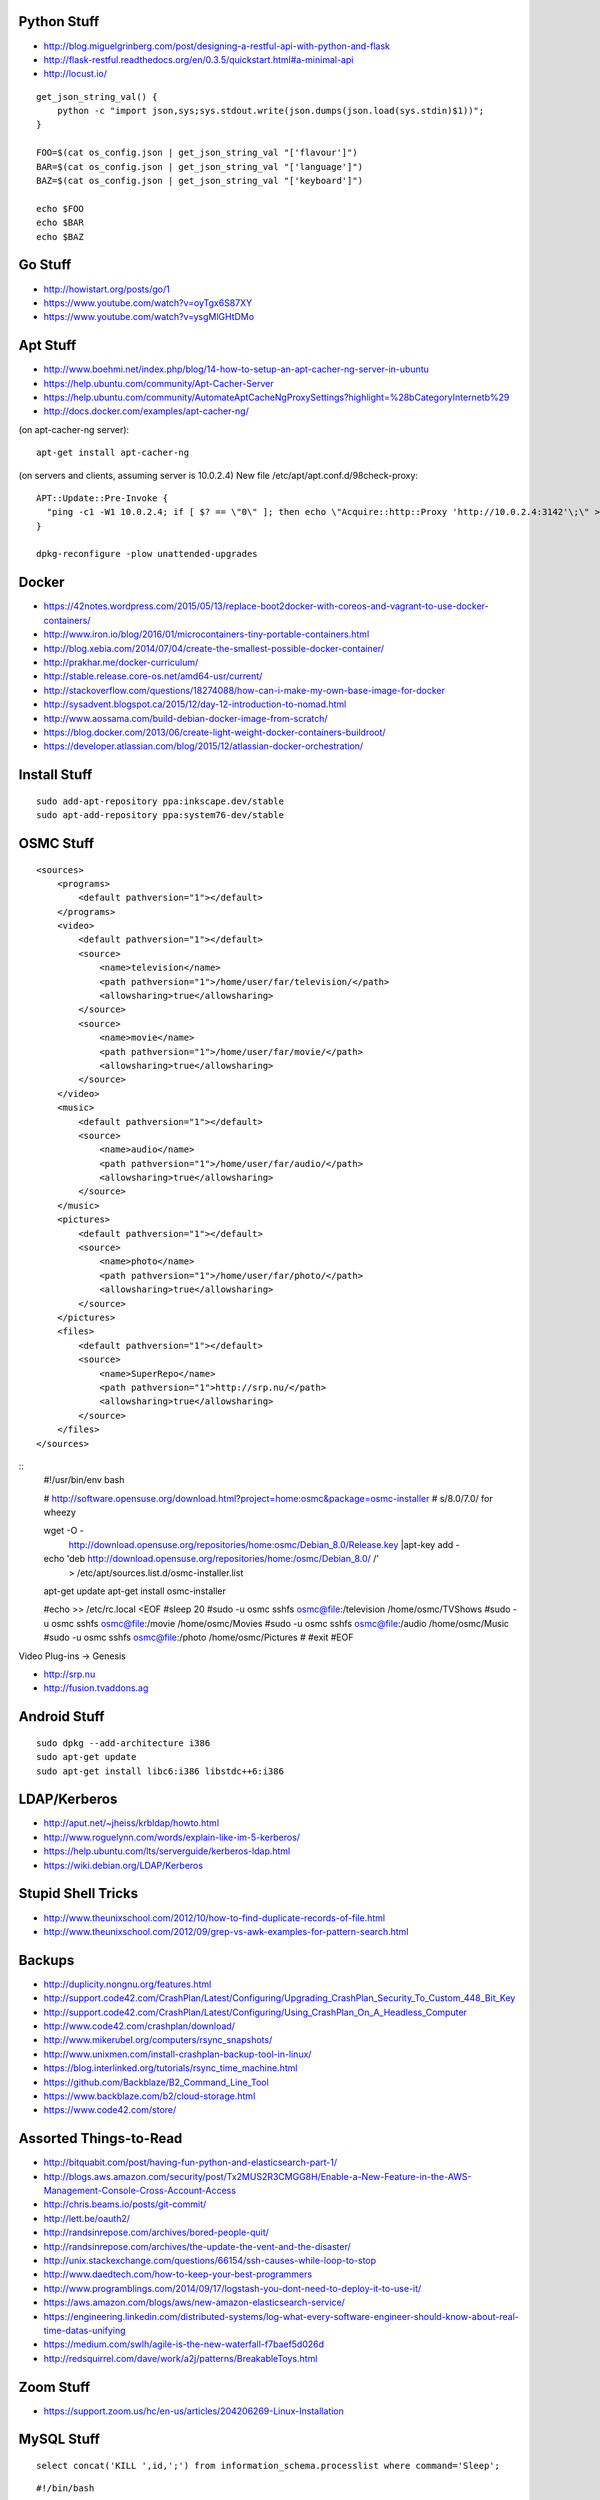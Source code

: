 Python Stuff
------------

* http://blog.miguelgrinberg.com/post/designing-a-restful-api-with-python-and-flask
* http://flask-restful.readthedocs.org/en/0.3.5/quickstart.html#a-minimal-api
* http://locust.io/

::

    get_json_string_val() {
        python -c "import json,sys;sys.stdout.write(json.dumps(json.load(sys.stdin)$1))";
    }

    FOO=$(cat os_config.json | get_json_string_val "['flavour']")
    BAR=$(cat os_config.json | get_json_string_val "['language']")
    BAZ=$(cat os_config.json | get_json_string_val "['keyboard']")

    echo $FOO
    echo $BAR
    echo $BAZ


Go Stuff
--------

* http://howistart.org/posts/go/1
* https://www.youtube.com/watch?v=oyTgx6S87XY
* https://www.youtube.com/watch?v=ysgMlGHtDMo


Apt Stuff
---------

* http://www.boehmi.net/index.php/blog/14-how-to-setup-an-apt-cacher-ng-server-in-ubuntu
* https://help.ubuntu.com/community/Apt-Cacher-Server
* https://help.ubuntu.com/community/AutomateAptCacheNgProxySettings?highlight=%28\bCategoryInternet\b%29
* http://docs.docker.com/examples/apt-cacher-ng/

(on apt-cacher-ng server)::

    apt-get install apt-cacher-ng

(on servers and clients, assuming server is 10.0.2.4)
New file /etc/apt/apt.conf.d/98check-proxy::

    APT::Update::Pre-Invoke {
      "ping -c1 -W1 10.0.2.4; if [ $? == \"0\" ]; then echo \"Acquire::http::Proxy 'http://10.0.2.4:3142'\;\" > /etc/apt/apt.conf.d/99use-proxy; else echo \"\" > /etc/apt/apt.conf.d/99use-proxy; fi"
    }

    dpkg-reconfigure -plow unattended-upgrades


Docker
------

* https://42notes.wordpress.com/2015/05/13/replace-boot2docker-with-coreos-and-vagrant-to-use-docker-containers/
* http://www.iron.io/blog/2016/01/microcontainers-tiny-portable-containers.html
* http://blog.xebia.com/2014/07/04/create-the-smallest-possible-docker-container/
* http://prakhar.me/docker-curriculum/
* http://stable.release.core-os.net/amd64-usr/current/
* http://stackoverflow.com/questions/18274088/how-can-i-make-my-own-base-image-for-docker
* http://sysadvent.blogspot.ca/2015/12/day-12-introduction-to-nomad.html
* http://www.aossama.com/build-debian-docker-image-from-scratch/
* https://blog.docker.com/2013/06/create-light-weight-docker-containers-buildroot/
* https://developer.atlassian.com/blog/2015/12/atlassian-docker-orchestration/


Install Stuff
-------------

::

    sudo add-apt-repository ppa:inkscape.dev/stable
    sudo apt-add-repository ppa:system76-dev/stable


OSMC Stuff
----------

::

    <sources>
        <programs>
            <default pathversion="1"></default>
        </programs>
        <video>
            <default pathversion="1"></default>
            <source>
                <name>television</name>
                <path pathversion="1">/home/user/far/television/</path>
                <allowsharing>true</allowsharing>
            </source>
            <source>
                <name>movie</name>
                <path pathversion="1">/home/user/far/movie/</path>
                <allowsharing>true</allowsharing>
            </source>
        </video>
        <music>
            <default pathversion="1"></default>
            <source>
                <name>audio</name>
                <path pathversion="1">/home/user/far/audio/</path>
                <allowsharing>true</allowsharing>
            </source>
        </music>
        <pictures>
            <default pathversion="1"></default>
            <source>
                <name>photo</name>
                <path pathversion="1">/home/user/far/photo/</path>
                <allowsharing>true</allowsharing>
            </source>
        </pictures>
        <files>
            <default pathversion="1"></default>
            <source>
                <name>SuperRepo</name>
                <path pathversion="1">http://srp.nu/</path>
                <allowsharing>true</allowsharing>
            </source>
        </files>
    </sources>

::
    #!/usr/bin/env bash

    # http://software.opensuse.org/download.html?project=home:osmc&package=osmc-installer
    # s/8.0/7.0/ for wheezy

    wget -O - \
      http://download.opensuse.org/repositories/home:osmc/Debian_8.0/Release.key |\
      apt-key add -

    echo 'deb http://download.opensuse.org/repositories/home:/osmc/Debian_8.0/ /' \
      > /etc/apt/sources.list.d/osmc-installer.list

    apt-get update
    apt-get install osmc-installer

    #echo >> /etc/rc.local <EOF
    #sleep 20
    #sudo -u osmc sshfs osmc@file:/television /home/osmc/TV\ Shows
    #sudo -u osmc sshfs osmc@file:/movie /home/osmc/Movies
    #sudo -u osmc sshfs osmc@file:/audio /home/osmc/Music
    #sudo -u osmc sshfs osmc@file:/photo /home/osmc/Pictures
    #
    #exit
    #EOF

Video Plug-ins -> Genesis

* http://srp.nu
* http://fusion.tvaddons.ag


Android Stuff
-------------

::

    sudo dpkg --add-architecture i386
    sudo apt-get update 
    sudo apt-get install libc6:i386 libstdc++6:i386


LDAP/Kerberos
-------------

* http://aput.net/~jheiss/krbldap/howto.html
* http://www.roguelynn.com/words/explain-like-im-5-kerberos/
* https://help.ubuntu.com/lts/serverguide/kerberos-ldap.html
* https://wiki.debian.org/LDAP/Kerberos


Stupid Shell Tricks
-------------------

* http://www.theunixschool.com/2012/10/how-to-find-duplicate-records-of-file.html
* http://www.theunixschool.com/2012/09/grep-vs-awk-examples-for-pattern-search.html


Backups
-------

* http://duplicity.nongnu.org/features.html
* http://support.code42.com/CrashPlan/Latest/Configuring/Upgrading_CrashPlan_Security_To_Custom_448_Bit_Key
* http://support.code42.com/CrashPlan/Latest/Configuring/Using_CrashPlan_On_A_Headless_Computer
* http://www.code42.com/crashplan/download/
* http://www.mikerubel.org/computers/rsync_snapshots/
* http://www.unixmen.com/install-crashplan-backup-tool-in-linux/
* https://blog.interlinked.org/tutorials/rsync_time_machine.html
* https://github.com/Backblaze/B2_Command_Line_Tool
* https://www.backblaze.com/b2/cloud-storage.html
* https://www.code42.com/store/


Assorted Things-to-Read
-----------------------

* http://bitquabit.com/post/having-fun-python-and-elasticsearch-part-1/
* http://blogs.aws.amazon.com/security/post/Tx2MUS2R3CMGG8H/Enable-a-New-Feature-in-the-AWS-Management-Console-Cross-Account-Access
* http://chris.beams.io/posts/git-commit/
* http://lett.be/oauth2/
* http://randsinrepose.com/archives/bored-people-quit/
* http://randsinrepose.com/archives/the-update-the-vent-and-the-disaster/
* http://unix.stackexchange.com/questions/66154/ssh-causes-while-loop-to-stop
* http://www.daedtech.com/how-to-keep-your-best-programmers
* http://www.programblings.com/2014/09/17/logstash-you-dont-need-to-deploy-it-to-use-it/
* https://aws.amazon.com/blogs/aws/new-amazon-elasticsearch-service/
* https://engineering.linkedin.com/distributed-systems/log-what-every-software-engineer-should-know-about-real-time-datas-unifying
* https://medium.com/swlh/agile-is-the-new-waterfall-f7baef5d026d
* http://redsquirrel.com/dave/work/a2j/patterns/BreakableToys.html


Zoom Stuff
----------

* https://support.zoom.us/hc/en-us/articles/204206269-Linux-Installation


MySQL Stuff
-----------

::

    select concat('KILL ',id,';') from information_schema.processlist where command='Sleep';

::

    #!/bin/bash

    echo "Killing existing xlsws_category queries"
    for process_id in `mysql -e "show full processlist" | grep 'xlsws_category' | awk '{print $1}'`
    do
      echo "- process: ${process_id}"
      mysql -e "kill ${process_id}"
    done


Keepass Stuff
-------------

* http://blog.sharedmemory.fr/en/2014/04/30/keepass-file-format-explained/
* https://github.com/asmpro/keepasspy
* https://github.com/fdemmer/libkeepass
* https://github.com/jamesls/python-keepassx
* https://github.com/keepassx/keepassx
* https://github.com/kindahl/libkeepass
* https://github.com/phpwutz/libkeepass
* https://www.keepassx.org


Cool Products
-------------

* http://nwavguy.blogspot.ca/2011/07/o2-headphone-amp.html
* http://www.thingiverse.com/search/page:1?q=warhammer&sa=


Stuff to watch
--------------

* https://drive.google.com/a/lightspeedretail.com/folderview?id=0B8u-re5tDrX8fldWX3I1VnNNVnlxSmJBRzB5VEVSc2ZkTkdTUDctSW1hSDV5NFliVHJ5QVU&usp=drive_web#list
* https://labs.spotify.com/2014/03/27/spotify-engineering-culture-part-1/
* https://www.youtube.com/watch?v=cn7QLSPB3OA
* https://www.youtube.com/watch?v=fVMlxJJNmyA
* https://www.youtube.com/watch?v=uicjqeZO690&list=WL&index=9


Current Stuff
-------------

* https://github.com/WhoopInc/vagrant-s3auth
* https://github.com/mlafeldt/chef-runner


Keyboard CNC
------------

* https://geekhack.org/index.php?topic=65747.0


Raspberry Pi Stuff
------------------

* http://bobbyromeo.com/technology/triple-boot-raspberry-pi-on-usb-raspbianretropieopenelec-part-2/
* https://github.com/raspberrypi/linux/blob/rpi-4.0.y/Documentation/kernel-parameters.txt
* https://www.raspberrypi.org/forums/viewtopic.php?f=66&t=41520&p=343793

::

    # On Mac OS X
    wget https://downloads.raspberrypi.org/raspbian_lite_latest -O 2015-11-21-raspbian-jessie-lite.zip
    shasum -a 1 2015-11-21-raspbian-jessie-lite.zip
    # sha1sum 97888fcd9bfbbae2a359b0f1d199850852bf0104
    unzip 2015-11-21-raspbian-jessie-lite.zip
    diskutil unmountDisk /dev/disk2
    sudo dd if=2015-11-21-raspbian-jessie-lite.img of=/dev/disk2 bs=4m

    # On SD/uSD
    echo -n ‘ logo.nologo’ >> /boot/cmdline.txt
    sed /boot/config.txt -i -e ‘s/^overscan_/#overscan_/’
    uncomment ‘disable_overscan=1’ in /boot/config.txt

    # On Raspbian
    sudo dpkg-reconfigure locales
    sudo raspi-config --expand-rootfs ; sudo reboot
    sudo apt-get update ; sudo apt-get --yes dist-upgrade ; sudo reboot
    sudo apt-get install dnsmasq


Kobo Stuff
----------

::

    127.0.0.1 host localhost.localdomain localhost localhost localhost.localdomain
    127.0.0.1 www.google-analytics.com ssl.google-analytics.com google-analytics.com

::

    cd KOBOeReader/.kobo
    sqlite3 KoboReader.sqlite
    INSERT INTO user VALUES('', '', '', '', '', '', '', '', '', '', '', '', '');
    .quit

::

    ebook-convert dummy.html .epub


Awesome Stuff
-------------

* http://www.1001fonts.com/
* http://hackaday.com/2008/05/29/how-to-super-simple-serial-terminal/
* http://gohugo.io/


Git Stuff
---------

::

    # Snip out just a single directory
    git clone foo
    cd foo
    git remote rm origin
    git filter-branch --subdirectory-filter arf --prune-empty -- --all


    # Get rid of files permanently
    for i in foo.svg bar.svg ; do
      git filter-branch --index-filter "git rm -rf --cached --ignore-unmatch $i" --prune-empty -f HEAD
    done


    # Fix the size of the repository by losing unreferenced things
    git reflog expire --expire=now --all
    git fsck --full --unreachable
    git gc --prune=now --aggressive

    rm -rf .git/refs/original/*
    git reflog expire --all --expire-unreachable=0
    git repack -A -d
    git prune


    # Fix author/committer user.name/user.email for old commits
    git filter-branch --env-filter 'GIT_AUTHOR_NAME="Tyler Tidman" ; GIT_COMMITTER_NAME="Tyler Tidman"' -f -- --all
    git filter-branch --env-filter 'GIT_AUTHOR_EMAIL="tyler.tidman@draak.ca" ; GIT_COMMITTER_EMAIL="tyler.tidman@draak.ca"' -f -- --all
    git show-ref
    # Delete any refs that have the name "original"
    git update-ref -d refs/original/refs/heads/master


    # Cull a single directory
    git filter-branch --tree-filter 'rm -rf radio/logos/ares' -f HEAD
    git filter-branch --prune-empty -f HEAD


    # Stitch two repos together
    cd Adir
    mkdir Bdir
    git remote add -f Bproject /path/to/Brepo
    git merge -s ours --no-commit Bproject/master
    git read-tree --prefix=Bdir -u Bproject/master
    git commit -m "Merge B project as our subdirectory"
    git pull -s subtree Bproject master
